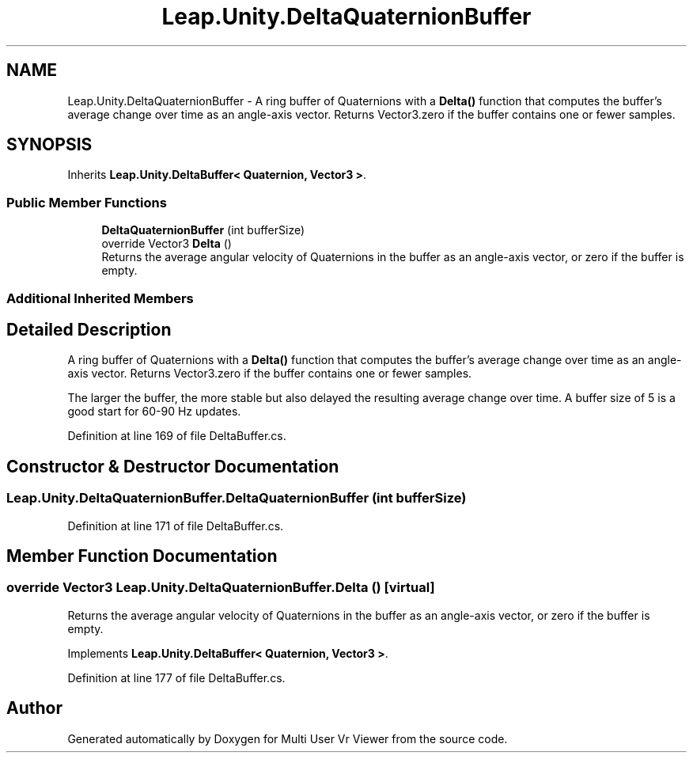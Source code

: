 .TH "Leap.Unity.DeltaQuaternionBuffer" 3 "Sat Jul 20 2019" "Version https://github.com/Saurabhbagh/Multi-User-VR-Viewer--10th-July/" "Multi User Vr Viewer" \" -*- nroff -*-
.ad l
.nh
.SH NAME
Leap.Unity.DeltaQuaternionBuffer \- A ring buffer of Quaternions with a \fBDelta()\fP function that computes the buffer's average change over time as an angle-axis vector\&. Returns Vector3\&.zero if the buffer contains one or fewer samples\&.  

.SH SYNOPSIS
.br
.PP
.PP
Inherits \fBLeap\&.Unity\&.DeltaBuffer< Quaternion, Vector3 >\fP\&.
.SS "Public Member Functions"

.in +1c
.ti -1c
.RI "\fBDeltaQuaternionBuffer\fP (int bufferSize)"
.br
.ti -1c
.RI "override Vector3 \fBDelta\fP ()"
.br
.RI "Returns the average angular velocity of Quaternions in the buffer as an angle-axis vector, or zero if the buffer is empty\&. "
.in -1c
.SS "Additional Inherited Members"
.SH "Detailed Description"
.PP 
A ring buffer of Quaternions with a \fBDelta()\fP function that computes the buffer's average change over time as an angle-axis vector\&. Returns Vector3\&.zero if the buffer contains one or fewer samples\&. 

The larger the buffer, the more stable but also delayed the resulting average change over time\&. A buffer size of 5 is a good start for 60-90 Hz updates\&. 
.PP
Definition at line 169 of file DeltaBuffer\&.cs\&.
.SH "Constructor & Destructor Documentation"
.PP 
.SS "Leap\&.Unity\&.DeltaQuaternionBuffer\&.DeltaQuaternionBuffer (int bufferSize)"

.PP
Definition at line 171 of file DeltaBuffer\&.cs\&.
.SH "Member Function Documentation"
.PP 
.SS "override Vector3 Leap\&.Unity\&.DeltaQuaternionBuffer\&.Delta ()\fC [virtual]\fP"

.PP
Returns the average angular velocity of Quaternions in the buffer as an angle-axis vector, or zero if the buffer is empty\&. 
.PP
Implements \fBLeap\&.Unity\&.DeltaBuffer< Quaternion, Vector3 >\fP\&.
.PP
Definition at line 177 of file DeltaBuffer\&.cs\&.

.SH "Author"
.PP 
Generated automatically by Doxygen for Multi User Vr Viewer from the source code\&.
